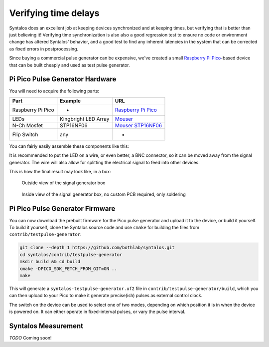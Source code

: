 Verifying time delays
#####################

Syntalos does an excellent job at keeping devices synchronized and at keeping times,
but verifying that is better than just believing it!
Verifying time synchronization is also also a good regression test to ensure no code or
environment change has altered Syntalos' behavior, and a good test to find any inherent
latencies in the system that can be corrected as fixed errors in postprocessing.

Since buying a commercial pulse generator can be expensive, we've created a small
`Raspberry Pi Pico <https://www.raspberrypi.com/products/raspberry-pi-pico/>`_-based device
that can be built cheaply and used as test pulse generator.

Pi Pico Pulse Generator Hardware
================================

You will need to acquire the following parts:

=================  =====================  =====
Part               Example                URL
=================  =====================  =====
Raspberry Pi Pico  -                      `Raspberry Pi Pico <https://www.raspberrypi.com/products/raspberry-pi-pico/>`_
LEDs               Kingbright LED Array   `Mouser <https://www.mouser.de/ProductDetail/Kingbright/DE4SGD?qs=sGAEpiMZZMsdbfY7qIGLUvw%2FdtA4j7R5F%252BhvryFj4Zw%3D>`_
N-Ch Mosfet        STP16NF06              `Mouser STP16NF06 <https://www.mouser.de/ProductDetail/STMicroelectronics/STP16NF06?qs=FOlmdCx%252BAA3QgI0ylnH1gA%3D%3D>`_
Flip Switch        any                    -
=================  =====================  =====

You can fairly easily assemble these components like this:

.. image:: ../contrib/testpulse-generator/circuit/TestpulseGenerator.svg
  :alt: Test pulse generator for Syntalos

It is recommended to put the LED on a wire, or even better, a BNC connector, so it can be moved away from the signal generator.
The wire will also allow for splitting the electrical signal to feed into other devices.

This is how the final result may look like, in a box:

.. figure:: /graphics/signalgen-outside.avif
  :width: 480
  :alt: Signal Generator: Outside

  Outside view of the signal generator box

.. figure:: /graphics/signalgen-inside.avif
  :width: 480
  :alt: Signal Generator: Inside

  Inside view of the signal generator box, no custom PCB required, only soldering

Pi Pico Pulse Generator Firmware
================================

You can now download the prebuilt firmware for the Pico pulse generator and upload it to the device,
or build it yourself.
To build it yourself, clone the Syntalos source code and use ``cmake`` for building the files
from ``contrib/testpulse-generator``:

.. code-block:: bash

    git clone --depth 1 https://github.com/bothlab/syntalos.git
    cd syntalos/contrib/testpulse-generator
    mkdir build && cd build
    cmake -DPICO_SDK_FETCH_FROM_GIT=ON ..
    make

This will generate a ``syntalos-testpulse-generator.uf2`` file in ``contrib/testpulse-generator/build``, which you
can then upload to your Pico to make it generate precise(ish) pulses as external control clock.

The switch on the device can be used to select one of two modes, depending on which position it is in when the device is powered on.
It can either operate in fixed-interval pulses, or vary the pulse interval.

Syntalos Measurement
====================

`TODO`
Coming soon!
